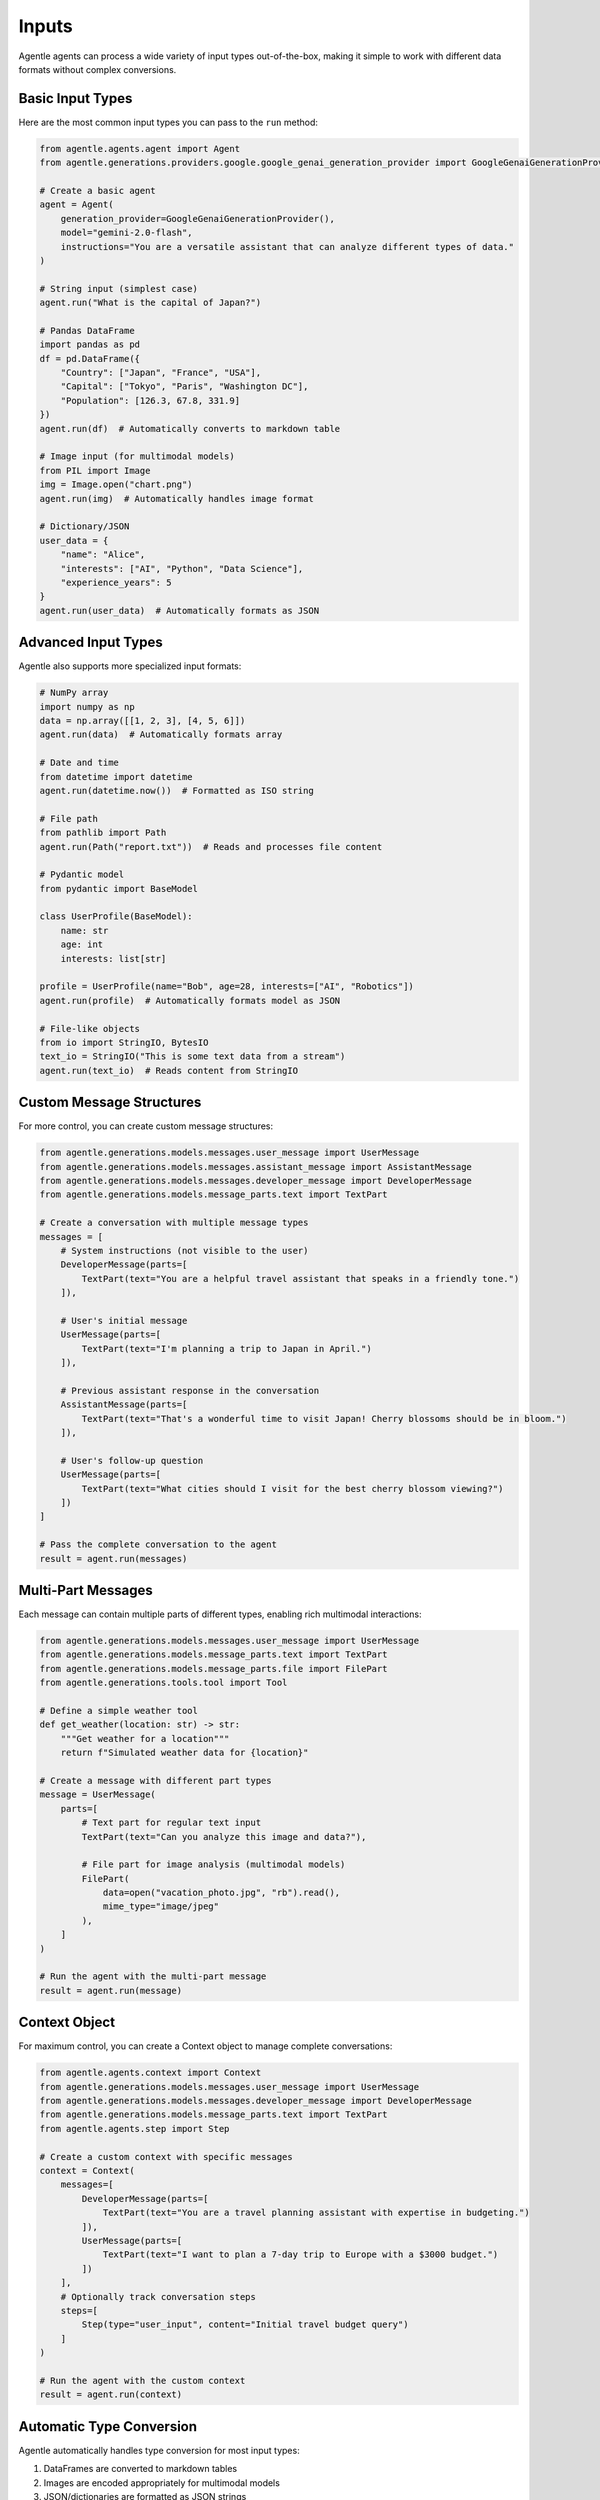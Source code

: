======
Inputs
======

Agentle agents can process a wide variety of input types out-of-the-box, making it simple to work with different data formats without complex conversions.

Basic Input Types
---------------

Here are the most common input types you can pass to the ``run`` method:

.. code-block:: python

    from agentle.agents.agent import Agent
    from agentle.generations.providers.google.google_genai_generation_provider import GoogleGenaiGenerationProvider

    # Create a basic agent
    agent = Agent(
        generation_provider=GoogleGenaiGenerationProvider(),
        model="gemini-2.0-flash",
        instructions="You are a versatile assistant that can analyze different types of data."
    )

    # String input (simplest case)
    agent.run("What is the capital of Japan?")

    # Pandas DataFrame
    import pandas as pd
    df = pd.DataFrame({
        "Country": ["Japan", "France", "USA"],
        "Capital": ["Tokyo", "Paris", "Washington DC"],
        "Population": [126.3, 67.8, 331.9]
    })
    agent.run(df)  # Automatically converts to markdown table

    # Image input (for multimodal models)
    from PIL import Image
    img = Image.open("chart.png")
    agent.run(img)  # Automatically handles image format

    # Dictionary/JSON
    user_data = {
        "name": "Alice",
        "interests": ["AI", "Python", "Data Science"],
        "experience_years": 5
    }
    agent.run(user_data)  # Automatically formats as JSON

Advanced Input Types
------------------

Agentle also supports more specialized input formats:

.. code-block:: python

    # NumPy array
    import numpy as np
    data = np.array([[1, 2, 3], [4, 5, 6]])
    agent.run(data)  # Automatically formats array

    # Date and time
    from datetime import datetime
    agent.run(datetime.now())  # Formatted as ISO string

    # File path
    from pathlib import Path
    agent.run(Path("report.txt"))  # Reads and processes file content

    # Pydantic model
    from pydantic import BaseModel
    
    class UserProfile(BaseModel):
        name: str
        age: int
        interests: list[str]

    profile = UserProfile(name="Bob", age=28, interests=["AI", "Robotics"])
    agent.run(profile)  # Automatically formats model as JSON

    # File-like objects
    from io import StringIO, BytesIO
    text_io = StringIO("This is some text data from a stream")
    agent.run(text_io)  # Reads content from StringIO

Custom Message Structures
-----------------------

For more control, you can create custom message structures:

.. code-block:: python

    from agentle.generations.models.messages.user_message import UserMessage
    from agentle.generations.models.messages.assistant_message import AssistantMessage
    from agentle.generations.models.messages.developer_message import DeveloperMessage
    from agentle.generations.models.message_parts.text import TextPart

    # Create a conversation with multiple message types
    messages = [
        # System instructions (not visible to the user)
        DeveloperMessage(parts=[
            TextPart(text="You are a helpful travel assistant that speaks in a friendly tone.")
        ]),
        
        # User's initial message
        UserMessage(parts=[
            TextPart(text="I'm planning a trip to Japan in April.")
        ]),
        
        # Previous assistant response in the conversation
        AssistantMessage(parts=[
            TextPart(text="That's a wonderful time to visit Japan! Cherry blossoms should be in bloom.")
        ]),
        
        # User's follow-up question
        UserMessage(parts=[
            TextPart(text="What cities should I visit for the best cherry blossom viewing?")
        ])
    ]

    # Pass the complete conversation to the agent
    result = agent.run(messages)

Multi-Part Messages
-----------------

Each message can contain multiple parts of different types, enabling rich multimodal interactions:

.. code-block:: python

    from agentle.generations.models.messages.user_message import UserMessage
    from agentle.generations.models.message_parts.text import TextPart
    from agentle.generations.models.message_parts.file import FilePart
    from agentle.generations.tools.tool import Tool

    # Define a simple weather tool
    def get_weather(location: str) -> str:
        """Get weather for a location"""
        return f"Simulated weather data for {location}"

    # Create a message with different part types
    message = UserMessage(
        parts=[
            # Text part for regular text input
            TextPart(text="Can you analyze this image and data?"),
            
            # File part for image analysis (multimodal models)
            FilePart(
                data=open("vacation_photo.jpg", "rb").read(),
                mime_type="image/jpeg"
            ),
        ]
    )

    # Run the agent with the multi-part message
    result = agent.run(message)

Context Object
------------

For maximum control, you can create a Context object to manage complete conversations:

.. code-block:: python

    from agentle.agents.context import Context
    from agentle.generations.models.messages.user_message import UserMessage
    from agentle.generations.models.messages.developer_message import DeveloperMessage
    from agentle.generations.models.message_parts.text import TextPart
    from agentle.agents.step import Step

    # Create a custom context with specific messages
    context = Context(
        messages=[
            DeveloperMessage(parts=[
                TextPart(text="You are a travel planning assistant with expertise in budgeting.")
            ]),
            UserMessage(parts=[
                TextPart(text="I want to plan a 7-day trip to Europe with a $3000 budget.")
            ])
        ],
        # Optionally track conversation steps
        steps=[
            Step(type="user_input", content="Initial travel budget query")
        ]
    )

    # Run the agent with the custom context
    result = agent.run(context)

Automatic Type Conversion
-----------------------

Agentle automatically handles type conversion for most input types:

1. DataFrames are converted to markdown tables
2. Images are encoded appropriately for multimodal models
3. JSON/dictionaries are formatted as JSON strings
4. NumPy arrays are formatted to be readable
5. File paths are read and content is extracted
6. Pydantic models are serialized to JSON
7. File-like objects have their content extracted

This automatic conversion simplifies working with different data types and allows you to focus on your application logic rather than data formatting.
